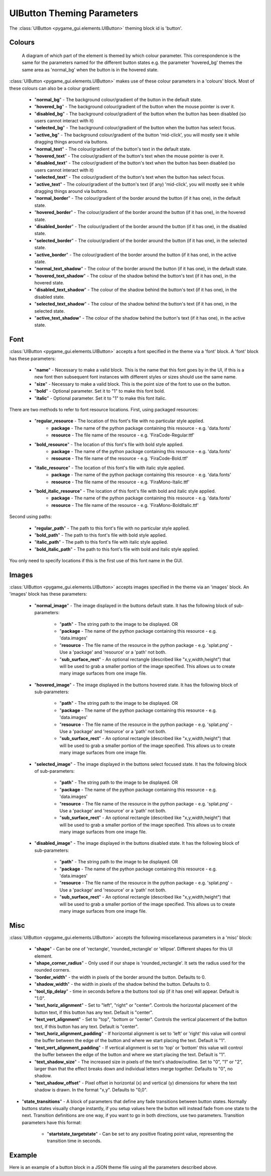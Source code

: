 .. _theme-button:

UIButton Theming Parameters
===========================

.. raw:: html

    <video width="140" height="60" nocontrols playsinline autoplay muted loop>
        <source src="../_static/button.mp4" type="video/mp4">
        Your browser does not support the video tag.
    </video>

The :class:`UIButton <pygame_gui.elements.UIButton>` theming block id is 'button'.

Colours
-------

.. figure:: ../_static/button_colour_parameters.png

   A diagram of which part of the element is themed by which colour parameter. This correspondence is the same for the
   parameters named for the different button states e.g. the parameter 'hovered_bg' themes the same area as 'normal_bg'
   when the button is in the hovered state.

:class:`UIButton <pygame_gui.elements.UIButton>` makes use of these colour parameters in a 'colours' block. Most of
these colours can also be a colour gradient:

 - "**normal_bg**" - The background colour/gradient of the button in the default state.
 - "**hovered_bg**" - The background colour/gradient of the button when the mouse pointer is over it.
 - "**disabled_bg**" - The background colour/gradient of the button when the button has been disabled (so users cannot interact with it)
 - "**selected_bg**" - The background colour/gradient of the button when the button has select focus.
 - "**active_bg**" - The background colour/gradient of the button 'mid-click', you will mostly see it while dragging things around via buttons.
 - "**normal_text**" - The colour/gradient of the button's text in the default state.
 - "**hovered_text**" - The colour/gradient of the button's text when the mouse pointer is over it.
 - "**disabled_text**" - The colour/gradient of the button's text when the button has been disabled (so users cannot interact with it)
 - "**selected_text**" - The colour/gradient of the button's text when the button has select focus.
 - "**active_text**" - The colour/gradient of the button's text (if any) 'mid-click', you will mostly see it while dragging things around via buttons.
 - "**normal_border**" - The colour/gradient of the border around the button (if it has one), in the default state.
 - "**hovered_border**" - The colour/gradient of the border around the button (if it has one), in the hovered state.
 - "**disabled_border**" - The colour/gradient of the border around the button (if it has one), in the disabled state.
 - "**selected_border**" - The colour/gradient of the border around the button (if it has one), in the selected state.
 - "**active_border**" - The colour/gradient of the border around the button (if it has one), in the active state.
 - "**normal_text_shadow**" - The colour of the border around the button (if it has one), in the default state.
 - "**hovered_text_shadow**" - The colour of the shadow behind the button's text (if it has one), in the hovered state.
 - "**disabled_text_shadow**" - The colour of the shadow behind the button's text (if it has one), in the disabled state.
 - "**selected_text_shadow**" - The colour of the shadow behind the button's text (if it has one), in the selected state.
 - "**active_text_shadow**" - The colour of the shadow behind the button's text (if it has one), in the active state.

Font
-----

:class:`UIButton <pygame_gui.elements.UIButton>` accepts a font specified in the theme via a 'font' block. A 'font'
block has these parameters:

 - "**name**" - Necessary to make a valid block. This is the name that this font goes by in the UI, if this is a new font then subsequent font instances with different styles or sizes should use the same name.
 - "**size**" - Necessary to make a valid block. This is the point size of the font to use on the button.
 - "**bold**" - Optional parameter. Set it to "1" to make this font bold.
 - "**italic**" - Optional parameter. Set it to "1" to make this font italic.

There are two methods to refer to font resource locations. First, using packaged resources:

 - "**regular_resource** - The location of this font's file with no particular style applied.
    - **package** - The name of the python package containing this resource - e.g. 'data.fonts'
    - **resource** - The file name of the resource - e.g. 'FiraCode-Regular.ttf'
 - "**bold_resource**" - The location of this font's file with bold style applied.
    - **package** - The name of the python package containing this resource - e.g. 'data.fonts'
    - **resource** - The file name of the resource - e.g. 'FiraCode-Bold.ttf'
 - "**italic_resource**" - The location of this font's file with italic style applied.
    - **package** - The name of the python package containing this resource - e.g. 'data.fonts'
    - **resource** - The file name of the resource - e.g. 'FiraMono-Italic.ttf'
 - "**bold_italic_resource**" - The location of this font's file with bold and italic style applied.
    - **package** - The name of the python package containing this resource - e.g. 'data.fonts'
    - **resource** - The file name of the resource - e.g. 'FiraMono-BoldItalic.ttf'

Second using paths:

 - "**regular_path**" - The path to this font's file with no particular style applied.
 - "**bold_path**" - The path to this font's file with bold style applied.
 - "**italic_path**" - The path to this font's file with italic style applied.
 - "**bold_italic_path**" - The path to this font's file with bold and italic style applied.

You only need to specify locations if this is the first use of this font name in the GUI.

Images
-------

:class:`UIButton <pygame_gui.elements.UIButton>` accepts images specified in the theme via an 'images' block. An
'images' block has these parameters:

 - "**normal_image**" - The image displayed in the buttons default state. It has the following block of sub-parameters:

    - "**path**" - The string path to the image to be displayed. OR
    - "**package** - The name of the python package containing this resource - e.g. 'data.images'
    - "**resource** - The file name of the resource in the python package - e.g. 'splat.png' - Use a 'package' and 'resource' or a 'path' not both.
    - "**sub_surface_rect**" - An optional rectangle (described like "x,y,width,height") that will be used to grab a smaller portion of the image specified. This allows us to create many image surfaces from one image file.

 - "**hovered_image**" - The image displayed in the buttons hovered state. It has the following block of sub-parameters:

    - "**path**" - The string path to the image to be displayed. OR
    - "**package** - The name of the python package containing this resource - e.g. 'data.images'
    - "**resource** - The file name of the resource in the python package - e.g. 'splat.png' - Use a 'package' and 'resource' or a 'path' not both.
    - "**sub_surface_rect**" - An optional rectangle (described like "x,y,width,height") that will be used to grab a smaller portion of the image specified. This allows us to create many image surfaces from one image file.

 - "**selected_image**" - The image displayed in the buttons select focused state. It has the following block of sub-parameters:

    - "**path**" - The string path to the image to be displayed. OR
    - "**package** - The name of the python package containing this resource - e.g. 'data.images'
    - "**resource** - The file name of the resource in the python package - e.g. 'splat.png' - Use a 'package' and 'resource' or a 'path' not both.
    - "**sub_surface_rect**" - An optional rectangle (described like "x,y,width,height") that will be used to grab a smaller portion of the image specified. This allows us to create many image surfaces from one image file.

 - "**disabled_image**" - The image displayed in the buttons disabled state. It has the following block of sub-parameters:

    - "**path**" - The string path to the image to be displayed. OR
    - "**package** - The name of the python package containing this resource - e.g. 'data.images'
    - "**resource** - The file name of the resource in the python package - e.g. 'splat.png' - Use a 'package' and 'resource' or a 'path' not both.
    - "**sub_surface_rect**" - An optional rectangle (described like "x,y,width,height") that will be used to grab a smaller portion of the image specified. This allows us to create many image surfaces from one image file.


Misc
----

:class:`UIButton <pygame_gui.elements.UIButton>` accepts the following miscellaneous parameters in a 'misc' block:

 - "**shape**" - Can be one of 'rectangle', 'rounded_rectangle' or 'ellipse'. Different shapes for this UI element.
 - "**shape_corner_radius**" - Only used if our shape is 'rounded_rectangle'. It sets the radius used for the rounded corners.
 - "**border_width**" - the width in pixels of the border around the button. Defaults to 0.
 - "**shadow_width**" - the width in pixels of the shadow behind the button. Defaults to 0.
 - "**tool_tip_delay**" - time in seconds before a the buttons tool sip (if it has one) will appear. Default is "1.0".
 - "**text_horiz_alignment**" - Set to "left", "right" or "center". Controls the horizontal placement of the button text, if this button has any text. Default is "center".
 - "**text_vert_alignment**" - Set to "top", "bottom or "center". Controls the vertical placement of the button text, if this button has any text. Default is "center".
 - "**text_horiz_alignment_padding**" - If horizontal alignment is set to 'left' or 'right' this value will control the buffer between the edge of the button and where we start placing the text. Default is "1".
 - "**text_vert_alignment_padding**" - If vertical alignment is set to 'top' or 'bottom' this value will control the buffer between the edge of the button and where we start placing the text. Default is "1".
 - "**text_shadow_size**" - The increased size in pixels of the text's shadow/outline. Set to "0", "1" or "2", larger than that the effect breaks down and individual letters merge together. Defaults to "0", no shadow.
 - "**text_shadow_offset**" - Pixel offset in horizontal (x) and vertical (y) dimensions for where the text shadow is drawn. In the format "x,y". Defaults to "0,0".
- "**state_transitions**" - A block of parameters that define any fade transitions between button states. Normally buttons states visually change instantly, if you setup values here the button will instead fade from one state to the next. Transition definitions are one way, if you want to go in both directions, use two parameters. Transition parameters have this format:

   - "**startstate_targetstate**" - Can be set to any positive floating point value, representing the transition time in seconds.

Example
-------

Here is an example of a button block in a JSON theme file using all the parameters described above.

.. code-block:: json
   :caption: button.json
   :linenos:

    {
        "button":
        {
            "colours":
            {
                "normal_bg": "#25292e",
                "hovered_bg": "#35393e",
                "disabled_bg": "#25292e",
                "selected_bg": "#25292e",
                "active_bg": "#193784",
                "normal_text": "#c5cbd8",
                "hovered_text": "#FFFFFF",
                "selected_text": "#FFFFFF",
                "disabled_text": "#6d736f",
                "active_text": "#6d736f",
                "normal_border": "#AAAAAA",
                "hovered_border": "#B0B0B0",
                "disabled_border": "#808080",
                "selected_border": "#8080B0",
                "active_border": "#8080B0",
                "normal_text_shadow": "#10101070",
                "hovered_text_shadow": "#10101070",
                "disabled_text_shadow": "#10101070",
                "selected_text_shadow": "#10101070",
                "active_text_shadow": "#10101070"
            },
            "font":
            {
                "name": "montserrat",
                "size": "12",
                "bold": "0",
                "italic": "1",
                "regular_resource": {
                     "package": "data.fonts",
                     "resource": "Montserrat-Regular.ttf"
                },
                "bold_resource": {
                     "package": "data.fonts",
                     "resource": "Montserrat-Bold.ttf"
                },
                "italic_resource": {
                     "package": "data.fonts",
                     "resource": "Montserrat-Italic.ttf"
                },
                "bold_italic_resource": {
                     "package": "data.fonts",
                     "resource": "Montserrat-BoldItalic.ttf"
                },
            },
            "images":
            {
                "normal_image": {
                    "package": "data.images",
                    "resource": "buttons.png",
                    "sub_surface_rect": "0,0,32,32"
                },
                "hovered_image": {
                    "package": "data.images",
                    "resource": "buttons.png",
                    "sub_surface_rect": "32,0,32,32"
                },
                "selected_image": {
                    "package": "data.images",
                    "resource": "buttons.png",
                    "sub_surface_rect": "64,0,32,32"
                },
                "disabled_image": {
                    "package": "data.images",
                    "resource": "buttons.png",
                    "sub_surface_rect": "96,0,32,32"
                }

            },
            "misc":
            {
                "border_width": "1",
                "shadow_width": "1",
                "tool_tip_delay": "1.0",
                "text_horiz_alignment": "left",
                "text_vert_alignment": "top",
                "text_horiz_alignment_padding": "10",
                "text_vert_alignment_padding": "5",
                "text_shadow_size": "1",
                "text_shadow_offset": "0,0",
                "state_transitions":
                {
                    "normal_hovered": "0.5",
                    "hovered_normal": "0.5"
                }
            }
        }
    }
